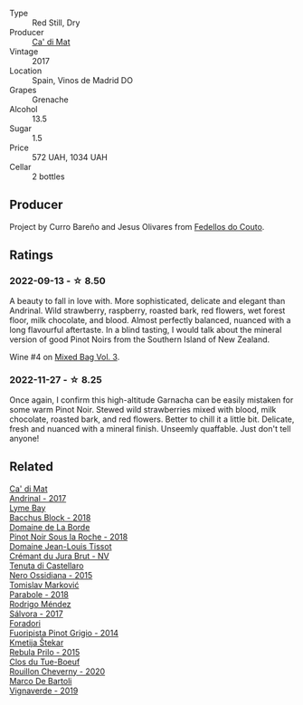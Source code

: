 #+attr_html: :class wine-main-image
[[file:/images/ce/698cce-871e-4255-a472-61b1a1160163/2022-08-29-17-05-48-4A49180B-2D2A-4D65-92DD-514AF48054DA-1-105-c@512.webp]]

- Type :: Red Still, Dry
- Producer :: [[barberry:/producers/77579d36-240c-4859-83d2-f3c69fc41c91][Ca' di Mat]]
- Vintage :: 2017
- Location :: Spain, Vinos de Madrid DO
- Grapes :: Grenache
- Alcohol :: 13.5
- Sugar :: 1.5
- Price :: 572 UAH, 1034 UAH
- Cellar :: 2 bottles

** Producer

Project by Curro Bareño and Jesus Olivares from [[barberry:/producers/0608acc9-e36c-4cff-970e-0f2489d3011a][Fedellos do Couto]].

** Ratings

*** 2022-09-13 - ☆ 8.50

A beauty to fall in love with. More sophisticated, delicate and elegant than Andrinal. Wild strawberry, raspberry, roasted bark, red flowers, wet forest floor, milk chocolate, and blood. Almost perfectly balanced, nuanced with a long flavourful aftertaste. In a blind tasting, I would talk about the mineral version of good Pinot Noirs from the Southern Island of New Zealand.

Wine #4 on [[barberry:/posts/2022-09-13-mixed-bag][Mixed Bag Vol. 3]].

*** 2022-11-27 - ☆ 8.25

Once again, I confirm this high-altitude Garnacha can be easily mistaken for some warm Pinot Noir. Stewed wild strawberries mixed with blood, milk chocolate, roasted bark, and red flowers. Better to chill it a little bit. Delicate, fresh and nuanced with a mineral finish. Unseemly quaffable. Just don't tell anyone!

** Related

#+begin_export html
<div class="flex-container">
  <a class="flex-item flex-item-left" href="/wines/3bbce93c-f276-4b2e-9992-122e946891e0.html">
    <img class="flex-bottle" src="/images/3b/bce93c-f276-4b2e-9992-122e946891e0/2022-08-14-12-34-01-8AF7A7B2-2982-451B-B93E-A2E52F673F99-1-105-c@512.webp"></img>
    <section class="h">Ca' di Mat</section>
    <section class="h text-bolder">Andrinal - 2017</section>
  </a>

  <a class="flex-item flex-item-right" href="/wines/35255164-c2c8-4237-bf4b-be9c3005a37a.html">
    <img class="flex-bottle" src="/images/35/255164-c2c8-4237-bf4b-be9c3005a37a/2022-08-29-20-59-58-IMG-1861@512.webp"></img>
    <section class="h">Lyme Bay</section>
    <section class="h text-bolder">Bacchus Block - 2018</section>
  </a>

  <a class="flex-item flex-item-left" href="/wines/5040b17f-02d9-4088-8764-707cf0032439.html">
    <img class="flex-bottle" src="/images/50/40b17f-02d9-4088-8764-707cf0032439/2022-09-14-15-08-37-F1EAADBD-2ABA-4558-93CF-ECDB1BB67695-1-105-c@512.webp"></img>
    <section class="h">Domaine de La Borde</section>
    <section class="h text-bolder">Pinot Noir Sous la Roche - 2018</section>
  </a>

  <a class="flex-item flex-item-right" href="/wines/5593feab-1336-4276-825b-94b1cd627f56.html">
    <img class="flex-bottle" src="/images/55/93feab-1336-4276-825b-94b1cd627f56/2022-12-07-21-32-14-IMG-3649@512.webp"></img>
    <section class="h">Domaine Jean-Louis Tissot</section>
    <section class="h text-bolder">Crémant du Jura Brut - NV</section>
  </a>

  <a class="flex-item flex-item-left" href="/wines/b8ee636c-0490-45a8-b652-02302932ae37.html">
    <img class="flex-bottle" src="/images/b8/ee636c-0490-45a8-b652-02302932ae37/2022-11-19-09-30-20-A764AF30-1D42-4BAA-A6FF-D85A18CA1AA1-1-105-c@512.webp"></img>
    <section class="h">Tenuta di Castellaro</section>
    <section class="h text-bolder">Nero Ossidiana - 2015</section>
  </a>

  <a class="flex-item flex-item-right" href="/wines/be82c004-a570-40ec-9962-87836bfeacd2.html">
    <img class="flex-bottle" src="/images/be/82c004-a570-40ec-9962-87836bfeacd2/2022-08-29-17-01-01-FA938315-D1DD-43B4-9119-2B10C5A9F7B8-1-105-c@512.webp"></img>
    <section class="h">Tomislav Marković</section>
    <section class="h text-bolder">Parabole - 2018</section>
  </a>

  <a class="flex-item flex-item-left" href="/wines/d21146fb-da8c-4e4a-8197-8eb341d531e9.html">
    <img class="flex-bottle" src="/images/d2/1146fb-da8c-4e4a-8197-8eb341d531e9/2022-09-06-16-33-49-IMG-2032@512.webp"></img>
    <section class="h">Rodrigo Méndez</section>
    <section class="h text-bolder">Sálvora - 2017</section>
  </a>

  <a class="flex-item flex-item-right" href="/wines/db467582-71e2-4e4a-822a-550303f067a2.html">
    <img class="flex-bottle" src="/images/db/467582-71e2-4e4a-822a-550303f067a2/2022-09-06-16-02-35-IMG-2029@512.webp"></img>
    <section class="h">Foradori</section>
    <section class="h text-bolder">Fuoripista Pinot Grigio - 2014</section>
  </a>

  <a class="flex-item flex-item-left" href="/wines/df09c8fd-0fb1-44f8-b825-cee851220f3e.html">
    <img class="flex-bottle" src="/images/df/09c8fd-0fb1-44f8-b825-cee851220f3e/2022-01-13-09-32-47-D865E51B-4E99-4BB6-907D-DFE42306E616-1-105-c@512.webp"></img>
    <section class="h">Kmetija Štekar</section>
    <section class="h text-bolder">Rebula Prilo - 2015</section>
  </a>

  <a class="flex-item flex-item-right" href="/wines/e3820d93-76e7-4820-ba6c-1b311dccfe04.html">
    <img class="flex-bottle" src="/images/e3/820d93-76e7-4820-ba6c-1b311dccfe04/2022-09-02-09-32-14-8BF36FB5-A268-498C-A163-CA3225C83A88-1-105-c@512.webp"></img>
    <section class="h">Clos du Tue-Boeuf</section>
    <section class="h text-bolder">Rouillon Cheverny - 2020</section>
  </a>

  <a class="flex-item flex-item-left" href="/wines/e68f721c-e0b7-44e4-80f4-5f6eda3b6645.html">
    <img class="flex-bottle" src="/images/e6/8f721c-e0b7-44e4-80f4-5f6eda3b6645/2022-08-27-12-30-22-3E439858-1712-40D5-9430-23618DD27094-1-105-c@512.webp"></img>
    <section class="h">Marco De Bartoli</section>
    <section class="h text-bolder">Vignaverde - 2019</section>
  </a>

</div>
#+end_export
